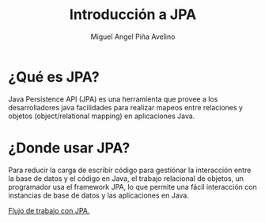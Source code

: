 #+TITLE: Introducción a JPA
#+AUTHOR: Miguel Angel Piña Avelino

* ¿Qué es JPA?
Java Persistence API (JPA) es una herramienta que provee a los desarrolladores
java facilidades para realizar mapeos entre relaciones y objetos (object/relational
mapping) en aplicaciones Java.

* ¿Donde usar JPA?

Para reducir la carga de escribir código para gestiónar la interacción entre la
base de datos y el código en Java, el trabajo relacional de objetos, un
programador usa el framework JPA, lo que permite una fácil interacción con
instancias de base de datos y las aplicaciones en Java.

[[./jpa_provider.png][Flujo de trabajo con JPA.]]
